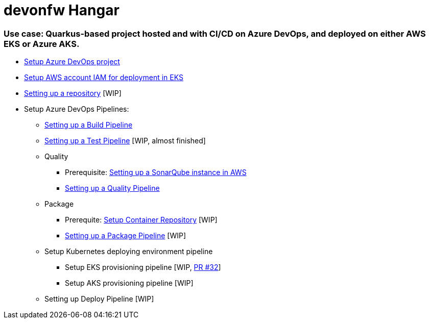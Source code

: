 # devonfw Hangar

### Use case: Quarkus-based project hosted and with CI/CD on Azure DevOps, and deployed on either AWS EKS or Azure AKS.

* https://github.com/devonfw/hangar/blob/master/documentation/azure-devops/setup-project.asciidoc[Setup Azure DevOps project]
* https://github.com/devonfw/hangar/blob/master/documentation/aws/setup-aws-account-iam-for-eks.asciidoc[Setup AWS account IAM for deployment in EKS]
* https://github.com/devonfw/hangar/blob/9b7bc5bba0c8ae14f77043b32b0b674273dd3110/documentation/azure-devops/setup-repository-script.asciidoc[Setting up a repository] [WIP]
* Setup Azure DevOps Pipelines:
** https://github.com/devonfw/hangar/blob/master/documentation/azure-devops/setup-build-pipeline.asciidoc[Setting up a Build Pipeline]
** https://github.com/devonfw/hangar/pull/31/files#diff-a40632bb2f36a4df78f19d87034a6acc61611e5cb3581ae7f119c096a42d3388[Setting up a Test Pipeline] [WIP, almost finished]
** Quality
*** Prerequisite: https://github.com/devonfw/hangar/blob/master/documentation/aws/setup-sonarqube-instance.asciidoc[Setting up a SonarQube instance in AWS]
*** https://github.com/devonfw/hangar/blob/master/documentation/azure-devops/setup-quality-pipeline.asciidoc[Setting up a Quality Pipeline]
** Package
*** Prerequite: https://github.com/devonfw/hangar/blob/f31b1027172b7f8dd0bc674c5e1248d6063509d8/documentation/setup-container-repository.asciidoc[Setup Container Repository] [WIP]
*** https://github.com/devonfw/hangar/pull/37/files?short_path=cb8a27b#diff-cb8a27bd6b3910f0777c3268bf5a5598b71226b8704202f131db37cdd5609a44[Setting up a Package Pipeline] [WIP]
** Setup Kubernetes deploying environment pipeline
*** Setup EKS provisioning pipeline [WIP, https://github.com/devonfw/hangar/pull/32[PR #32]]
*** Setup AKS provisioning pipeline [WIP]
** Setting up Deploy Pipeline [WIP]

